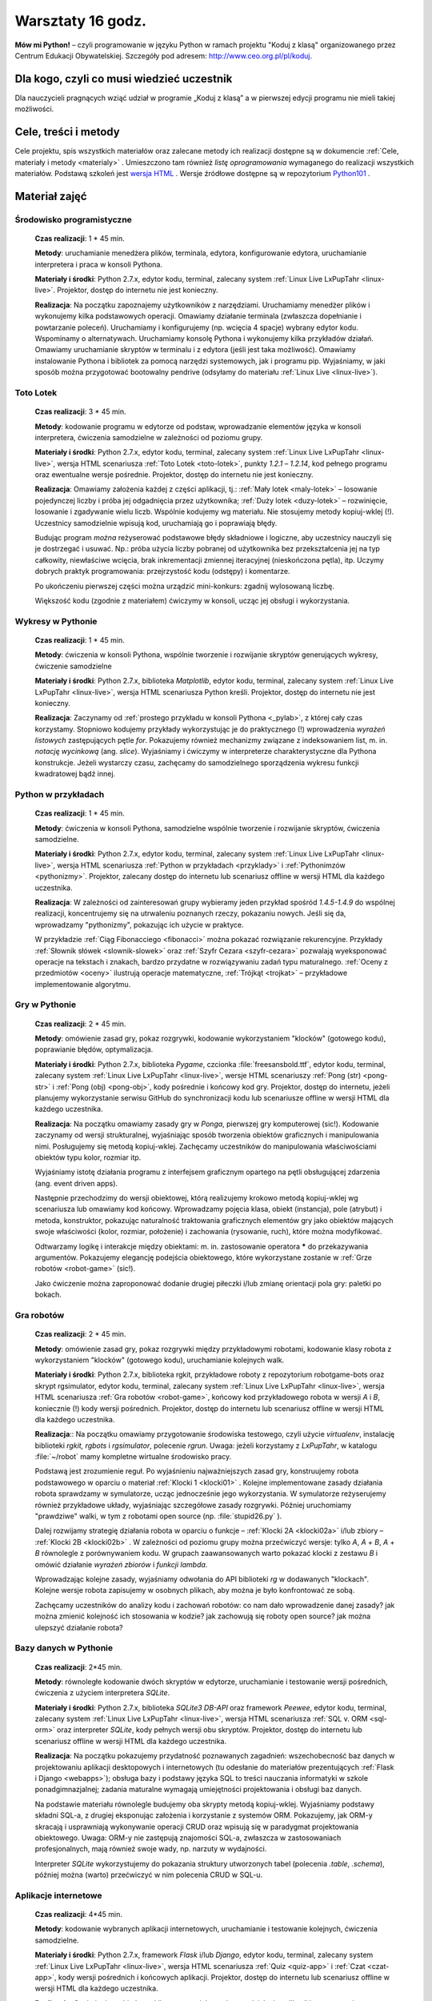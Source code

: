 Warsztaty 16 godz.
##################

**Mów mi Python!** – czyli programowanie w języku Python w ramach projektu "Koduj z klasą" organizowanego przez Centrum Edukacji Obywatelskiej. Szczegóły pod adresem: `http://www.ceo.org.pl/pl/koduj <http://www.ceo.org.pl/pl/koduj>`_.

Dla kogo, czyli co musi wiedzieć uczestnik
******************************************

Dla nauczycieli pragnących wziąć udział w programie „Koduj z klasą” a w pierwszej edycji programu nie mieli takiej możliwości.

Cele, treści i metody
*********************

Cele projektu, spis wszystkich materiałów oraz zalecane metody ich realizacji dostępne są w dokumencie :ref:`Cele, materiały i metody <materialy>` . Umieszczono tam również *listę oprogramowania* wymaganego do realizacji wszystkich materiałów. Podstawą szkoleń jest `wersja HTML <http://python101.readthedocs.org>`_ . Wersje źródłowe dostępne są w repozytorium `Python101 <https://github.com/koduj-z-klasa/python101>`_ .

Materiał zajęć
**************

Środowisko programistyczne
==========================

	**Czas realizacji**:  1 * 45 min.

	**Metody**: uruchamianie menedżera plików, terminala, edytora, konfigurowanie edytora, uruchamianie interpretera i praca w konsoli Pythona.

	**Materiały i środki**: Python 2.7.x, edytor kodu, terminal, zalecany system :ref:`Linux Live LxPupTahr <linux-live>`. Projektor, dostęp do internetu nie jest konieczny.

	**Realizacja**: Na początku zapoznajemy użytkowników z narzędziami. Uruchamiamy menedżer plików i wykonujemy kilka podstawowych operacji. Omawiamy działanie terminala (zwłaszcza dopełnianie i powtarzanie poleceń). Uruchamiamy i konfigurujemy (np. wcięcia 4 spacje) wybrany edytor kodu. Wspominamy o alternatywach. Uruchamiamy konsolę Pythona i wykonujemy kilka przykładów działań. Omawiamy uruchamianie skryptów w terminalu i z edytora (jeśli jest taka możliwość).  Omawiamy instalowanie Pythona i bibliotek za pomocą narzędzi systemowych, jak i programu pip. Wyjaśniamy, w jaki sposób można przygotować bootowalny pendrive (odsyłamy do materiału :ref:`Linux Live <linux-live>`).

Toto Lotek
==========

	**Czas realizacji**:  3 * 45 min.

	**Metody**: kodowanie programu w edytorze od podstaw, wprowadzanie elementów języka w konsoli interpretera, ćwiczenia samodzielne w zależności od poziomu grupy.

	**Materiały i środki**: Python 2.7.x, edytor kodu, terminal, zalecany system :ref:`Linux Live LxPupTahr <linux-live>`, wersja HTML scenariusza :ref:`Toto Lotek <toto-lotek>`, punkty *1.2.1* – *1.2.14*, kod pełnego programu oraz ewentualne wersje pośrednie. Projektor, dostęp do internetu nie jest konieczny.

	**Realizacja**:
	Omawiamy założenia każdej z części aplikacji, tj.: :ref:`Mały lotek <maly-lotek>` – losowanie pojedynczej liczby i próba jej odgadnięcia przez użytkownika; :ref:`Duży lotek <duzy-lotek>` – rozwinięcie, losowanie i zgadywanie wielu liczb. Wspólnie kodujemy wg materiału. Nie stosujemy metody kopiuj-wklej (!). Uczestnicy samodzielnie wpisują kod, uruchamiają go i poprawiają błędy.

	Budując program *można* reżyserować podstawowe błędy składniowe i logiczne, aby uczestnicy nauczyli się je dostrzegać i usuwać. Np.:  próba użycia liczby pobranej od użytkownika bez przekształcenia jej na typ całkowity, niewłaściwe wcięcia, brak inkrementacji zmiennej iteracyjnej (nieskończona pętla), itp. Uczymy dobrych praktyk programowania: przejrzystość kodu (odstępy) i komentarze.

	Po ukończeniu pierwszej części można urządzić mini-konkurs: zgadnij wylosowaną liczbę.

	Większość kodu (zgodnie z materiałem) ćwiczymy w konsoli, ucząc jej obsługi i wykorzystania.

Wykresy w Pythonie
==================

	**Czas realizacji**: 1 * 45 min.

	**Metody**: ćwiczenia w konsoli Pythona, wspólnie tworzenie i rozwijanie skryptów generujących wykresy, ćwiczenie samodzielne

	**Materiały i środki**: Python 2.7.x, biblioteka *Matplotlib*, edytor kodu, terminal, zalecany system :ref:`Linux Live LxPupTahr <linux-live>`, wersja HTML scenariusza Python kreśli. Projektor, dostęp do internetu nie jest konieczny.

	**Realizacja**: Zaczynamy od :ref:`prostego przykładu w konsoli Pythona <_pylab>`, z której cały czas korzystamy. Stopniowo kodujemy przykłady wykorzystując je do praktycznego (!) wprowadzenia *wyrażeń listowych* zastępujących pętle *for*. Pokazujemy również mechanizmy związane z indeksowaniem list, m. in. *notację wycinkową* (ang. *slice*). Wyjaśniamy i ćwiczymy w interpreterze charakterystyczne dla Pythona konstrukcje. Jeżeli wystarczy czasu, zachęcamy do samodzielnego sporządzenia wykresu funkcji kwadratowej bądź innej.

Python w przykładach
====================

	**Czas realizacji**: 1 * 45 min.

	**Metody**: ćwiczenia w konsoli Pythona, samodzielne wspólnie tworzenie i rozwijanie skryptów, ćwiczenia samodzielne.

	**Materiały i środki**: Python 2.7.x, edytor kodu, terminal, zalecany system :ref:`Linux Live LxPupTahr <linux-live>`, wersja HTML scenariusza :ref:`Python w przykładach <przyklady>` i :ref:`Pythonimzów <pythonizmy>`. Projektor, zalecany dostęp do internetu lub scenariusz offline w wersji HTML dla każdego uczestnika.

	**Realizacja**: W zależności od zainteresowań grupy wybieramy jeden przykład spośród *1.4.5-1.4.9* do wspólnej realizacji, koncentrujemy się na utrwaleniu poznanych rzeczy, pokazaniu nowych. Jeśli się da, wprowadzamy "pythonizmy", pokazując ich użycie w praktyce.

	W przykładzie :ref:`Ciąg Fibonacciego <fibonacci>` można pokazać rozwiązanie rekurencyjne. Przykłady :ref:`Słownik słówek <slownik-slowek>` oraz :ref:`Szyfr Cezara <szyfr-cezara>` pozwalają wyeksponować operacje na tekstach i znakach, bardzo przydatne w rozwiązywaniu zadań typu maturalnego. :ref:`Oceny z przedmiotów <oceny>` ilustrują operacje matematyczne, :ref:`Trójkąt <trojkat>` – przykładowe implementowanie algorytmu.

Gry w Pythonie
==============

	**Czas realizacji**: 2 * 45 min.

	**Metody**: omówienie zasad gry, pokaz rozgrywki, kodowanie wykorzystaniem "klocków" (gotowego kodu), poprawianie błędów, optymalizacja.

	**Materiały i środki**: Python 2.7.x, biblioteka *Pygame*, czcionka :file:`freesansbold.ttf`, edytor kodu, terminal, zalecany system :ref:`Linux Live LxPupTahr <linux-live>`, wersje HTML scenariuszy :ref:`Pong (str) <pong-str>` i :ref:`Pong (obj) <pong-obj>`, kody pośrednie i końcowy kod gry. Projektor, dostęp do internetu, jeżeli planujemy wykorzystanie serwisu GitHub do synchronizacji kodu lub scenariusze offline w wersji HTML dla każdego uczestnika.

	**Realizacja**: Na początku omawiamy zasady gry w *Ponga*, pierwszej gry komputerowej (sic!). Kodowanie zaczynamy od wersji strukturalnej, wyjaśniając sposób tworzenia obiektów graficznych i manipulowania nimi. Posługujemy się metodą kopiuj-wklej. Zachęcamy uczestników do manipulowania właściwościami obiektów typu kolor, rozmiar itp.

	Wyjaśniamy istotę działania programu z interfejsem graficznym opartego na pętli obsługującej zdarzenia (ang. event driven apps).

	Następnie przechodzimy do wersji obiektowej, którą realizujemy krokowo metodą kopiuj-wklej wg scenariusza lub omawiamy kod końcowy. Wprowadzamy pojęcia klasa, obiekt (instancja), pole (atrybut) i metoda, konstruktor, pokazując naturalność traktowania graficznych elementów gry jako obiektów mających swoje właściwości (kolor, rozmiar, położenie) i zachowania (rysowanie, ruch), które można modyfikować.

	Odtwarzamy logikę i interakcje między obiektami: m. in. zastosowanie operatora ***** do przekazywania argumentów. Pokazujemy elegancję podejścia obiektowego, które wykorzystane zostanie w :ref:`Grze robotów <robot-game>` (sic!).

	Jako ćwiczenie można zaproponować dodanie drugiej piłeczki i/lub zmianę orientacji pola gry: paletki po bokach.

Gra robotów
===========

	**Czas realizacji**: 2 * 45 min.

	**Metody**: omówienie zasad gry, pokaz rozgrywki między przykładowymi robotami, kodowanie klasy robota z wykorzystaniem "klocków" (gotowego kodu), uruchamianie kolejnych walk.

	**Materiały i środki**: Python 2.7.x, biblioteka rgkit, przykładowe roboty z repozytorium robotgame-bots oraz skrypt rgsimulator, edytor kodu, terminal, zalecany system :ref:`Linux Live LxPupTahr <linux-live>`, wersja HTML scenariusza :ref:`Gra robotów <robot-game>`, końcowy kod przykładowego robota w wersji *A* i *B*, koniecznie (!) kody wersji pośrednich. Projektor, dostęp do internetu lub scenariusz offline w wersji HTML dla każdego uczestnika.

	**Realizacja**:: Na początku omawiamy przygotowanie środowiska testowego, czyli użycie *virtualenv*, instalację biblioteki *rgkit, rgbots* i *rgsimulator*, polecenie *rgrun*. Uwaga: jeżeli korzystamy z *LxPupTahr*, w katalogu :file:`~/robot`  mamy kompletne wirtualne środowisko pracy.

	Podstawą jest zrozumienie reguł. Po wyjaśnieniu najważniejszych zasad gry, konstruujemy robota podstawowego w oparciu o materiał :ref:`Klocki 1 <klocki01>` . Kolejne implementowane zasady działania robota sprawdzamy w symulatorze, ucząc jednocześnie jego wykorzystania. W symulatorze reżyserujemy również przykładowe układy, wyjaśniając szczegółowe zasady rozgrywki. Później uruchomiamy "prawdziwe" walki, w tym z robotami open source (np. :file:`stupid26.py` ).

	Dalej rozwijamy strategię działania robota w oparciu o funkcje – :ref:`Klocki 2A <klocki02a>`  i/lub zbiory – :ref:`Klocki 2B <klocki02b>` . W zależności od poziomu grupy można przećwiczyć wersje: tylko *A*, *A* + *B*, *A* + *B* równolegle z porównywaniem kodu. W grupach zaawansowanych warto pokazać klocki z zestawu *B* i omówić działanie *wyrażeń zbiorów* i *funkcji lambda*.

	Wprowadzając kolejne zasady, wyjaśniamy odwołania do API biblioteki *rg* w dodawanych "klockach". Kolejne wersje robota zapisujemy w osobnych plikach, aby można je było konfrontować ze sobą.

	Zachęcamy uczestników do analizy kodu i zachowań robotów: co nam dało wprowadzenie danej zasady? jak można zmienić kolejność ich stosowania w kodzie? jak zachowują się roboty open source? jak można ulepszyć działanie robota?

Bazy danych w Pythonie
======================

	**Czas realizacji**: 2*45 min.

	**Metody**: równoległe kodowanie dwóch skryptów w edytorze, uruchamianie i testowanie wersji pośrednich, ćwiczenia z użyciem interpretera *SQLite*.

	**Materiały i środki**: Python 2.7.x, biblioteka *SQLite3 DB-API* oraz framework *Peewee*, edytor kodu, terminal, zalecany system :ref:`Linux Live LxPupTahr <linux-live>`, wersja HTML scenariusza :ref:`SQL v. ORM <sql-orm>` oraz interpreter *SQLite*, kody pełnych wersji obu skryptów. Projektor, dostęp do internetu lub scenariusz offline w wersji HTML dla każdego uczestnika.

	**Realizacja**: Na początku pokazujemy przydatność poznawanych zagadnień: wszechobecność baz danych w projektowaniu aplikacji desktopowych i internetowych (tu odesłanie do materiałów prezentujących :ref:`Flask i Django <webapps>`); obsługa bazy i podstawy języka SQL to treści nauczania informatyki w szkole ponadgimnazjalnej; zadania maturalne wymagają umiejętności projektowania i obsługi baz danych.

	Na podstawie materiału równolegle budujemy oba skrypty metodą kopiuj-wklej. Wyjaśniamy podstawy składni SQL-a, z drugiej eksponując założenia i korzystanie z systemów ORM. Pokazujemy, jak ORM-y skracają i usprawniają wykonywanie operacji CRUD oraz wpisują się w paradygmat projektowania obiektowego. Uwaga: ORM-y nie zastępują znajomości SQL-a, zwłaszcza w zastosowaniach profesjonalnych, mają również swoje wady, np. narzuty w wydajności.

	Interpreter *SQLite* wykorzystujemy do pokazania struktury utworzonych tabel (polecenia *.table*, *.schema*), później można (warto) przećwiczyć w nim polecenia CRUD w SQL-u.

Aplikacje internetowe
=====================

	**Czas realizacji**: 4*45 min.

	**Metody**: kodowanie wybranych aplikacji internetowych, uruchamianie i testowanie kolejnych, ćwiczenia samodzielne.

	**Materiały i środki**: Python 2.7.x, framework *Flask* i/lub *Django*, edytor kodu, terminal, zalecany system :ref:`Linux Live LxPupTahr <linux-live>`, wersja HTML scenariusza :ref:`Quiz <quiz-app>` i :ref:`Czat <czat-app>`, kody wersji pośrednich i końcowych aplikacji. Projektor, dostęp do internetu lub scenariusz offline w wersji HTML dla każdego uczestnika.

	**Realizacja**: Omówienie architektury klient-serwer jako podstawy działania aplikacji internetowych. Zaczynamy od scenariusza :ref:`Quiz <quiz-app>`, który kodujemy metodą kopiuj-wklej. Wprowadzamy i wyjaśniamy pojęcia: protokół HTTP, żądanie GET i POST, kody odpowiedzi HTTP. Po uruchomieniu i przetestowaniu aplikacji pokazujemy jej prostotę, ale wskazujemy też ograniczenia: brak bazy danych, brak możliwości zarządzania użytkownikami, brak możliwości zmiany danych na serwerze.

	Następnie realizujemy aplikację "Czat" wg scenariusza, stosując zasadę od znanego do nowego i nawiązując do wcześniejszych materiałów (:ref:`SQL v. ORM <sql-orm>` i :ref:`Quiz <quiz-app>`). Pokazujemy modułowość projektowania aplikacji, wynikającą z założeń wzorca MVC. Omawiamy projektowanie modelu bazy jako przykład zastosowania ORM w praktyce. Eksponujemy schemat dodawania stron: widok w :file:`views.py` → szablon html → powiązanie z adresem w :file:`urls.py`. Omawiamy dwa sposoby obsługi żądań: sprawdzanie w funkcji typu żądania i ręczne przygotowanie odpowiedzi oraz oparte na klasach widoki wbudowane automatyzujące większość czynności.
